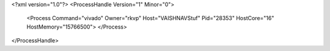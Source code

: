 <?xml version="1.0"?>
<ProcessHandle Version="1" Minor="0">
    <Process Command="vivado" Owner="rkvp" Host="VAISHNAVStuf" Pid="28353" HostCore="16" HostMemory="15766500">
    </Process>
</ProcessHandle>
